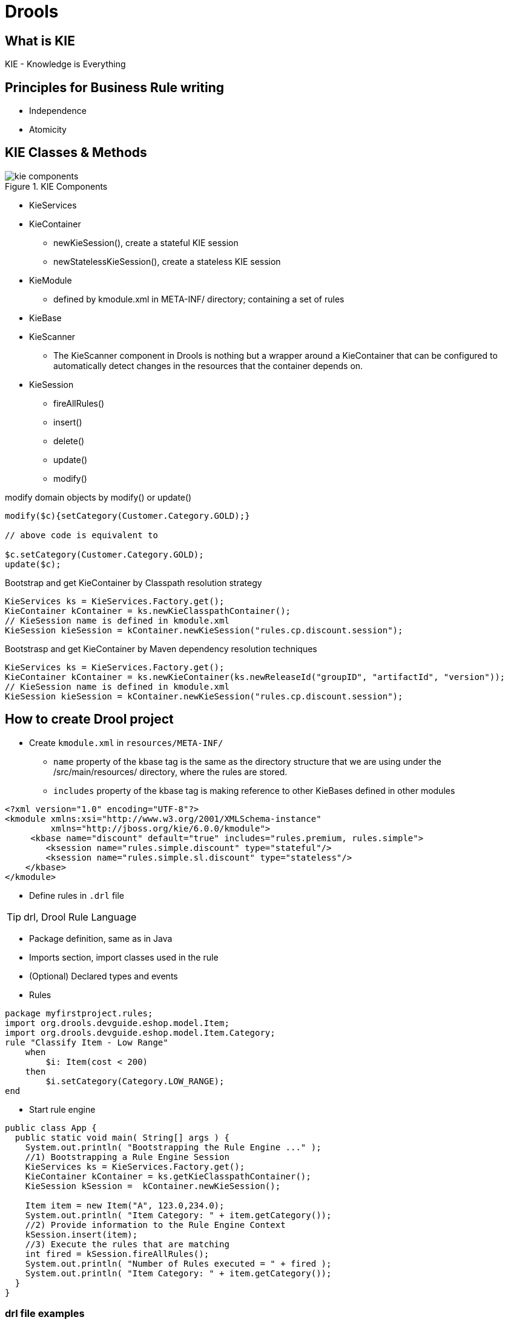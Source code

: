 = Drools

== What is KIE
KIE - Knowledge is Everything

== Principles for Business Rule writing

* Independence
* Atomicity

== KIE Classes & Methods
.KIE Components
image::kie-components.png[]

* KieServices

* KieContainer
** newKieSession(), create a stateful KIE session
** newStatelessKieSession(), create a stateless KIE session

* KieModule
** defined by kmodule.xml in META-INF/ directory; containing a set of rules

* KieBase

* KieScanner
** The KieScanner component in Drools is nothing but a wrapper around a KieContainer that can be configured to automatically detect changes in the resources that the container depends on.

* KieSession
** fireAllRules()
** insert()
** delete()
** update()
** modify()

[source,java]
.modify domain objects by modify() or update()
----
modify($c){setCategory(Customer.Category.GOLD);}

// above code is equivalent to

$c.setCategory(Customer.Category.GOLD);
update($c);
----

.Bootstrap and get KieContainer by Classpath resolution strategy
[source,java]
----
KieServices ks = KieServices.Factory.get();
KieContainer kContainer = ks.newKieClasspathContainer();
// KieSession name is defined in kmodule.xml
KieSession kieSession = kContainer.newKieSession("rules.cp.discount.session");
----

.Bootstrasp and get KieContainer by Maven dependency resolution techniques
[source,java]
----
KieServices ks = KieServices.Factory.get();
KieContainer kContainer = ks.newKieContainer(ks.newReleaseId("groupID", "artifactId", "version"));
// KieSession name is defined in kmodule.xml
KieSession kieSession = kContainer.newKieSession("rules.cp.discount.session");
----


== How to create Drool project

* Create `kmodule.xml` in `resources/META-INF/`
** `name` property of the kbase tag is the same as the directory structure that we are using under the /src/main/resources/ directory, where the rules are stored.
** `includes` property of the kbase tag is making reference to other KieBases defined in other modules

[source,xml]
----
<?xml version="1.0" encoding="UTF-8"?>
<kmodule xmlns:xsi="http://www.w3.org/2001/XMLSchema-instance"
         xmlns="http://jboss.org/kie/6.0.0/kmodule">
     <kbase name="discount" default="true" includes="rules.premium, rules.simple">
        <ksession name="rules.simple.discount" type="stateful"/>
        <ksession name="rules.simple.sl.discount" type="stateless"/>
    </kbase>
</kmodule>
----

* Define rules in `.drl` file

TIP: drl, Drool Rule Language

** Package definition, same as in Java
** Imports section, import classes used in the rule
** (Optional) Declared types and events
** Rules

[source,java]
----
package myfirstproject.rules;
import org.drools.devguide.eshop.model.Item;
import org.drools.devguide.eshop.model.Item.Category;
rule "Classify Item - Low Range"
    when
        $i: Item(cost < 200)
    then
        $i.setCategory(Category.LOW_RANGE);
end
----

* Start rule engine
[source,java]
----
public class App {
  public static void main( String[] args ) {
    System.out.println( "Bootstrapping the Rule Engine ..." );
    //1) Bootstrapping a Rule Engine Session
    KieServices ks = KieServices.Factory.get();
    KieContainer kContainer = ks.getKieClasspathContainer();
    KieSession kSession =  kContainer.newKieSession();

    Item item = new Item("A", 123.0,234.0);
    System.out.println( "Item Category: " + item.getCategory());
    //2) Provide information to the Rule Engine Context
    kSession.insert(item);
    //3) Execute the rules that are matching
    int fired = kSession.fireAllRules();
    System.out.println( "Number of Rules executed = " + fired );
    System.out.println( "Item Category: " + item.getCategory());
  }
}
----

=== drl file examples
[source,java]
.example, set rule condition by object filter with criteria
----
package myfirstproject.rules;
import org.drools.devguide.eshop.model.Item;
import org.drools.devguide.eshop.model.Item.Category;
rule "Classify Item - Low Range"
    when
        $i: Item(cost < 200)
    then
        $i.setCategory(Category.LOW_RANGE);
end
----

[source,java]
.example, this and modify()
----
/*
 * Use this to self-reference
 * modify() to modify domain object in KieSession
 * modify() could trigger rule that expect Silver Customers
 */

rule "Classify Customer by order size"
    when
        $o: Order( orderLines.size >= 5, $customer: customer )
        $c: Customer(this == $customer, category == Customer.Category.NA)
    then
        ;
        modify($c){
       	setCategory(Customer.Category.SILVER)
        };
end
----

[source,java]
.example, insert()
----
/*
 * insert() to create new domain object in KieSession,
 * which could trigger other rule that is expecting Couples.
 */

rule "Create Coupons for Silver Customers"
    when
        $o: Order( $customer: customer )
        $c: Customer(this == $customer, category == Category.SILVER)
    then
        insert(new Coupon($c, $o, Coupon.CouponType.POINTS));
end
----

.Order Class Diagram
image::order.png[]

[source,java]
.example, access list member, forall condition
----
/*
 * forall, which makes sure that all OrderLines and the associated items of the order are categorized as HIGH_RANGE items.
 * If there is at least one item with a different category set associated with the current order, this rule will not get activated and fired.
 */
rule "High Range Order - 10% Discount"
    when
        $o: Order( $lines : orderLines.size >= 2, discount == null )
        forall( OrderLine( this memberOf $lines,  $item : item)
                Item(this == $item, category == Item.Category.HIGH_RANGE)
        )
    then

modify($o){
setDiscount(new Discount(10.0))
};
end
----

[source,java]
.Global variables  defined in the DRL code
----
global EShopConfigService configService;
----


== Rule attributes

Drools rules are data-driven. This means that the only way to activate a rule is by adding data to the engine's working memory that matches the conditions of that rule.

[source,java]
.empty `when` make the rule execute unconditionally
----
rule "rule execute unconditionally"
   when
   then System.out.println("execute unconditionally");
end
----

[source,java]
.`enabled` attribute to disable rule execution
----
rule "disable execution by setting enabled to false"
enabled false
   when Customer()
   then System.out.println("we have a customer");
end
----

[source,java]
.`salience` set priority of the rule. Rule has default 0 salience. It can set to negative or positive value.
----
rule "Classify Item - Mid/High Range (special)"
salience 10
   when
      $i: Item( cost > 300 && cost < 400 )
   then
      $i.setCategory(Item.Category.SPECIAL_MIDHIGH_RANGE);
      update($i);
end
----

[source,java]
.`no-loop` to avoid infinite loop. When a rule update a domain object, every rule get reevaluated and the rule itself can be trigger multiple times and cause infinite loop. `no-loop` help in such case.
----
rule "Classify Item - Mid/High Range (special)"
no-loop
salience 10
   when
      $i: Item( cost > 300 && cost < 400 )then
      $i.setCategory(Item.Category.SPECIAL_MIDHIGH_RANGE);
      update($i);
end
----




[source,java]
.attributes are evaluate after condition of a rule, which means that they can use the data from the condition to decide the boolean value of the enabled attribute. Below example set `salience` and `enabled` dynamically
----
global EShopConfigService configService;
...
rule "Classify Item - Mid/High Range (special)"
no-loop
salience ($i.getCost())
enabled(configService.isMidHighCategoryEnabled())
   when
      $i: Item( cost > 300 && cost < 400 )
   then
      $i.setCategory(Item.Category.SPECIAL_MIDHIGH_RANGE);
      update($i);
end
----




















